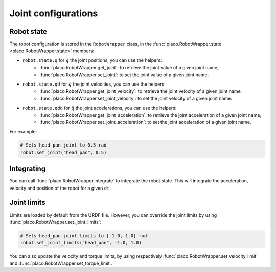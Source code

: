 Joint configurations
====================

Robot state
-----------

The robot configuration is stored in the ``RobotWrapper`` class, in the
:func:`placo.RobotWrapper.state <placo.RobotWrapper.state>` members:

* ``robot.state.q`` for :math:`q` the joint positions, you can use the helpers:
    * :func:`placo.RobotWrapper.get_joint`: to retrieve the joint value of a given joint name,
    * :func:`placo.RobotWrapper.set_joint`: to set the joint value of a given joint name,
* ``robot.state.qd`` for :math:`\dot{q}` the joint velocities, you can use the helpers:
    * :func:`placo.RobotWrapper.get_joint_velocity`: to retrieve the joint velocity of a given joint name,
    * :func:`placo.RobotWrapper.set_joint_velocity`: to set the joint velocity of a given joint name.
* ``robot.state.qdd`` for :math:`\ddot{q}` the joint accelerations, you can use the helpers:
    * :func:`placo.RobotWrapper.get_joint_acceleration`: to retrieve the joint acceleration of a given joint name,
    * :func:`placo.RobotWrapper.set_joint_acceleration`: to set the joint acceleration of a given joint name.

For example:

.. code-block:: python

    # Sets head_pan joint to 0.5 rad
    robot.set_joint("head_pan", 0.5)

Integrating
-----------

You can call :func:`placo.RobotWrapper.integrate` to integrate the robot state. This will integrate the
acceleration, velocity and position of the robot for a given ``dt``.

Joint limits
------------

Limits are loaded by default from the URDF file. However, you can override the joint limits
by using :func:`placo.RobotWrapper.set_joint_limits`:

.. code-block:: python

    # Sets head_pan joint limits to [-1.0, 1.0] rad
    robot.set_joint_limits("head_pan", -1.0, 1.0)

You can also update the velocity and torque limits, by using respectively
:func:`placo.RobotWrapper.set_velocity_limit` and
:func:`placo.RobotWrapper.set_torque_limit`.